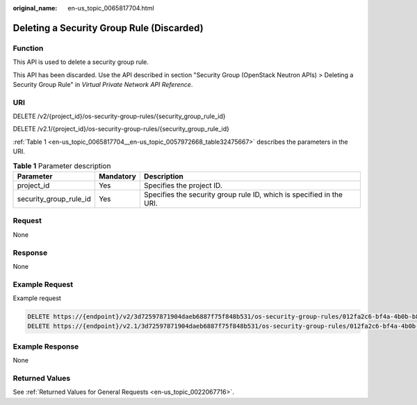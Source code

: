 :original_name: en-us_topic_0065817704.html

.. _en-us_topic_0065817704:

Deleting a Security Group Rule (Discarded)
==========================================

Function
--------

This API is used to delete a security group rule.

This API has been discarded. Use the API described in section "Security Group (OpenStack Neutron APIs) > Deleting a Security Group Rule" in *Virtual Private Network API Reference*.

URI
---

DELETE /v2/{project_id}/os-security-group-rules/{security_group_rule_id}

DELETE /v2.1/{project_id}/os-security-group-rules/{security_group_rule_id}

:ref:`Table 1 <en-us_topic_0065817704__en-us_topic_0057972668_table32475667>` describes the parameters in the URI.

.. _en-us_topic_0065817704__en-us_topic_0057972668_table32475667:

.. table:: **Table 1** Parameter description

   +------------------------+-----------+----------------------------------------------------------------------+
   | Parameter              | Mandatory | Description                                                          |
   +========================+===========+======================================================================+
   | project_id             | Yes       | Specifies the project ID.                                            |
   +------------------------+-----------+----------------------------------------------------------------------+
   | security_group_rule_id | Yes       | Specifies the security group rule ID, which is specified in the URI. |
   +------------------------+-----------+----------------------------------------------------------------------+

Request
-------

None

Response
--------

None

Example Request
---------------

Example request

.. code-block::

   DELETE https://{endpoint}/v2/3d72597871904daeb6887f75f848b531/os-security-group-rules/012fa2c6-bf4a-4b0b-b893-70d0caee81c7
   DELETE https://{endpoint}/v2.1/3d72597871904daeb6887f75f848b531/os-security-group-rules/012fa2c6-bf4a-4b0b-b893-70d0caee81c7

Example Response
----------------

None

Returned Values
---------------

See :ref:`Returned Values for General Requests <en-us_topic_0022067716>`.
